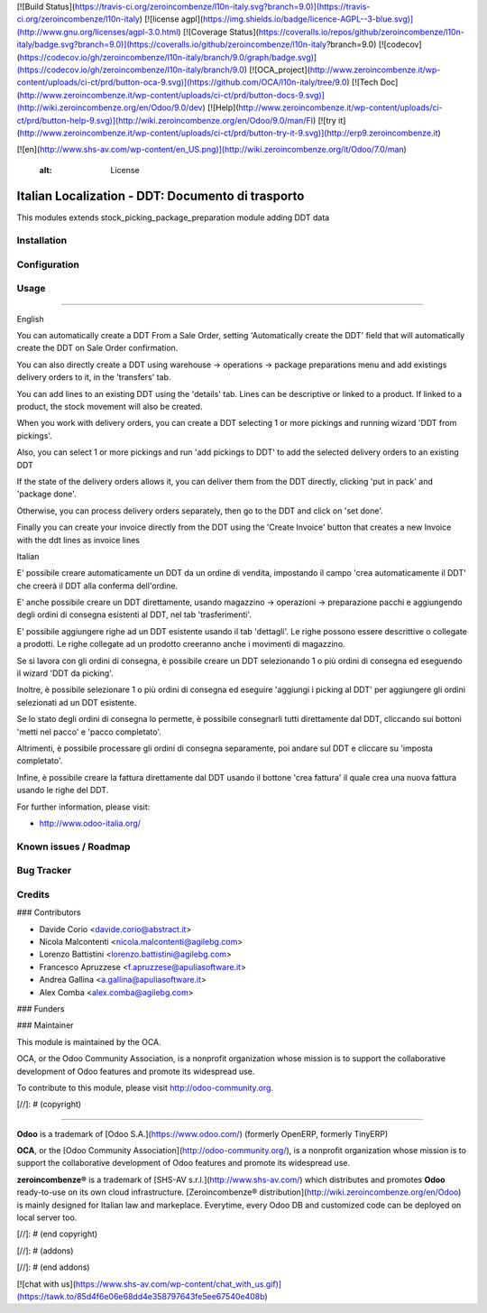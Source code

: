 [![Build Status](https://travis-ci.org/zeroincombenze/l10n-italy.svg?branch=9.0)](https://travis-ci.org/zeroincombenze/l10n-italy)
[![license agpl](https://img.shields.io/badge/licence-AGPL--3-blue.svg)](http://www.gnu.org/licenses/agpl-3.0.html)
[![Coverage Status](https://coveralls.io/repos/github/zeroincombenze/l10n-italy/badge.svg?branch=9.0)](https://coveralls.io/github/zeroincombenze/l10n-italy?branch=9.0)
[![codecov](https://codecov.io/gh/zeroincombenze/l10n-italy/branch/9.0/graph/badge.svg)](https://codecov.io/gh/zeroincombenze/l10n-italy/branch/9.0)
[![OCA_project](http://www.zeroincombenze.it/wp-content/uploads/ci-ct/prd/button-oca-9.svg)](https://github.com/OCA/l10n-italy/tree/9.0)
[![Tech Doc](http://www.zeroincombenze.it/wp-content/uploads/ci-ct/prd/button-docs-9.svg)](http://wiki.zeroincombenze.org/en/Odoo/9.0/dev)
[![Help](http://www.zeroincombenze.it/wp-content/uploads/ci-ct/prd/button-help-9.svg)](http://wiki.zeroincombenze.org/en/Odoo/9.0/man/FI)
[![try it](http://www.zeroincombenze.it/wp-content/uploads/ci-ct/prd/button-try-it-9.svg)](http://erp9.zeroincombenze.it)


















[![en](http://www.shs-av.com/wp-content/en_US.png)](http://wiki.zeroincombenze.org/it/Odoo/7.0/man)

    :alt: License

Italian Localization - DDT: Documento di trasporto
==================================================

This modules extends stock_picking_package_preparation module adding DDT data

Installation
------------





Configuration
-------------





Usage
-----






=====

English

You can automatically create a DDT From a Sale Order, setting
'Automatically create the DDT' field that will automatically create the DDT on
Sale Order confirmation.

You can also directly create a DDT using
warehouse -> operations -> package preparations
menu and add existings delivery orders to it, in the 'transfers' tab.

You can add lines to an existing DDT using the 'details' tab.
Lines can be descriptive or linked to a product. If linked to a product,
the stock movement will also be created.

When you work with delivery orders, you can create a DDT selecting 1 or more
pickings and running wizard 'DDT from pickings'.

Also, you can select 1 or more pickings and run 'add pickings to DDT' to add
the selected delivery orders to an existing DDT

If the state of the delivery orders allows it, you can deliver them from the
DDT directly, clicking 'put in pack' and 'package done'.

Otherwise, you can process delivery orders separately, then go to the DDT and
click on 'set done'.

Finally you can create your invoice directly from the DDT using the 
'Create Invoice' button that creates a new Invoice with the ddt lines as 
invoice lines

Italian

E' possibile creare automaticamente un DDT da un ordine di vendita, impostando
il campo 'crea automaticamente il DDT' che creerà il DDT alla conferma
dell'ordine.

E' anche possibile creare un DDT direttamente, usando
magazzino -> operazioni -> preparazione pacchi
e aggiungendo degli ordini di consegna esistenti al DDT, nel tab
'trasferimenti'.

E' possibile aggiungere righe ad un DDT esistente usando il tab 'dettagli'.
Le righe possono essere descrittive o collegate a prodotti. Le righe collegate
ad un prodotto creeranno anche i movimenti di magazzino.

Se si lavora con gli ordini di consegna, è possibile creare un DDT selezionando
1 o più ordini di consegna ed eseguendo il wizard 'DDT da picking'.

Inoltre, è possibile selezionare 1 o più ordini di consegna ed eseguire
'aggiungi i picking al DDT' per aggiungere gli ordini selezionati ad un DDT
esistente.

Se lo stato degli ordini di consegna lo permette, è possibile consegnarli tutti
direttamente dal DDT, cliccando sui bottoni 'metti nel pacco' e
'pacco completato'.

Altrimenti, è possibile processare gli ordini di consegna separamente, poi
andare sul DDT e cliccare su 'imposta completato'.

Infine, è possibile creare la fattura direttamente dal DDT usando il bottone
'crea fattura' il quale crea una nuova fattura usando le righe del DDT.

For further information, please visit:

* http://www.odoo-italia.org/

.. image:: https://odoo-community.org/website/image/ir.attachment/5784_f2813bd/datas
   :alt: Try me on Runbot
   :target: https://runbot.odoo-community.org/runbot/122/8.0

Known issues / Roadmap
----------------------





Bug Tracker
-----------





Credits
-------











### Contributors






* Davide Corio <davide.corio@abstract.it>
* Nicola Malcontenti <nicola.malcontenti@agilebg.com>
* Lorenzo Battistini <lorenzo.battistini@agilebg.com>
* Francesco Apruzzese <f.apruzzese@apuliasoftware.it>
* Andrea Gallina <a.gallina@apuliasoftware.it>
* Alex Comba <alex.comba@agilebg.com>

### Funders

### Maintainer










.. image:: http://odoo-community.org/logo.png
   :alt: Odoo Community Association
   :target: http://odoo-community.org

This module is maintained by the OCA.

OCA, or the Odoo Community Association, is a nonprofit organization whose mission is to support the collaborative development of Odoo features and promote its widespread use.

To contribute to this module, please visit http://odoo-community.org.

[//]: # (copyright)

----

**Odoo** is a trademark of [Odoo S.A.](https://www.odoo.com/) (formerly OpenERP, formerly TinyERP)

**OCA**, or the [Odoo Community Association](http://odoo-community.org/), is a nonprofit organization whose
mission is to support the collaborative development of Odoo features and
promote its widespread use.

**zeroincombenze®** is a trademark of [SHS-AV s.r.l.](http://www.shs-av.com/)
which distributes and promotes **Odoo** ready-to-use on its own cloud infrastructure.
[Zeroincombenze® distribution](http://wiki.zeroincombenze.org/en/Odoo)
is mainly designed for Italian law and markeplace.
Everytime, every Odoo DB and customized code can be deployed on local server too.

[//]: # (end copyright)

[//]: # (addons)

[//]: # (end addons)

[![chat with us](https://www.shs-av.com/wp-content/chat_with_us.gif)](https://tawk.to/85d4f6e06e68dd4e358797643fe5ee67540e408b)
